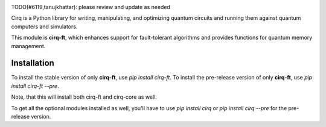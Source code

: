 .. image:: https://raw.githubusercontent.com/quantumlib/Cirq/master/docs/images/Cirq_logo_color.png
  :target: https://github.com/quantumlib/cirq
  :alt: cirq-ft
  :width: 500px

TODO(#6119,tanujkhattar): please review and update as needed

Cirq is a Python library for writing, manipulating, and optimizing quantum
circuits and running them against quantum computers and simulators.

This module is **cirq-ft**, which enhances support for fault-tolerant algorithms
and provides functions for quantum memory management.

Installation
------------

To install the stable version of only **cirq-ft**, use `pip install cirq-ft`.
To install the pre-release version of only **cirq-ft**, use `pip install cirq-ft --pre`.

Note, that this will install both cirq-ft and cirq-core as well.

To get all the optional modules installed as well, you'll have to use `pip install cirq` or
`pip install cirq --pre` for the pre-release version.

